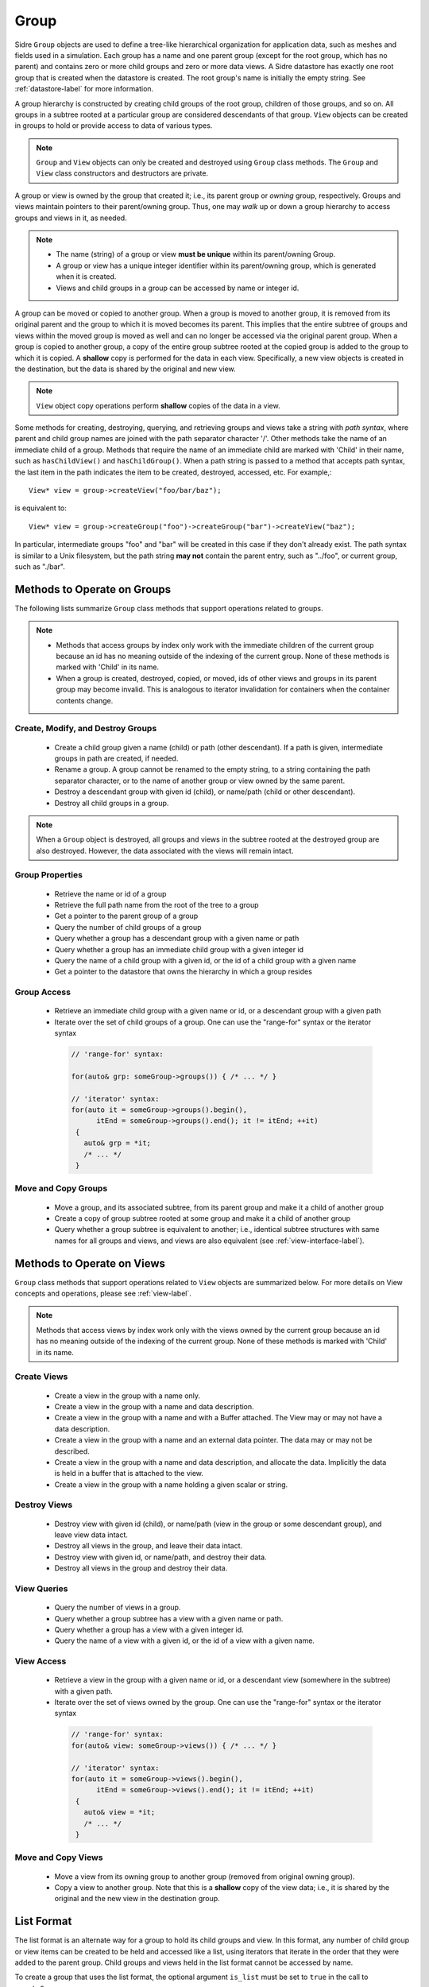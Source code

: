 .. ## Copyright (c) 2017-2022, Lawrence Livermore National Security, LLC and
.. ## other Axom Project Developers. See the top-level LICENSE file for details.
.. ##
.. ## SPDX-License-Identifier: (BSD-3-Clause)

.. _group-label:

==========
Group
==========

Sidre ``Group`` objects are used to define a tree-like hierarchical organization
for application data, such as meshes and fields used in a simulation. Each
group has a name and one parent group (except for the root group, which has no
parent) and contains zero or more child groups and zero or more data views.
A Sidre datastore has exactly one root group that is created when the
datastore is created. The root group's name is initially the empty string.
See :ref:`datastore-label` for more information.

A group hierarchy is constructed by creating child groups of the root group,
children of those groups, and so on. All groups in a subtree rooted at a
particular group are considered descendants of that group. ``View`` objects
can be created in groups to hold or provide access to data of various types.

.. note:: ``Group`` and ``View`` objects can only be created and destroyed using
          ``Group`` class methods. The ``Group`` and ``View`` class
          constructors and destructors are private.

A group or view is owned by the group that created it; i.e., its parent group
or *owning* group, respectively. Groups and views maintain pointers to
their parent/owning group. Thus, one may *walk* up or down a group hierarchy
to access groups and views in it, as needed.

.. note:: * The name (string) of a group or view **must be unique** within its
            parent/owning Group.
          * A group or view has a unique integer identifier within its
            parent/owning group, which is generated when it is created.
          * Views and child groups in a group can be accessed by name or
            integer id.

A group can be moved or copied to another group. When a group is moved
to another group, it is removed from its original parent and the group to
which it is moved becomes its parent. This implies that the entire subtree
of groups and views within the moved group is moved as well and can no longer
be accessed via the original parent group. When a group is copied to another
group, a copy of the entire group subtree rooted at the copied group is added
to the group to which it is copied. A **shallow** copy is performed for the
data in each view. Specifically, a new view objects is created in the
destination, but the data is shared by the original and new view.

.. note:: ``View`` object copy operations perform **shallow** copies of the
          data in a view.

Some methods for creating, destroying, querying, and retrieving groups and
views take a string with *path syntax*, where parent and child group names
are joined with the path separator character '/'. Other methods take the name
of an immediate child of a group. Methods that require the name of an immediate
child are marked with 'Child' in their name, such as ``hasChildView()`` and
``hasChildGroup()``. When a path string is passed to a method that accepts
path syntax, the last item in the path indicates the item to be created,
destroyed, accessed, etc.  For example,::

   View* view = group->createView("foo/bar/baz");

is equivalent to::

   View* view = group->createGroup("foo")->createGroup("bar")->createView("baz");

In particular, intermediate groups "foo" and "bar" will be created in this
case if they don't already exist. The path syntax is similar to a Unix
filesystem, but the path string **may not** contain the parent entry,
such as "../foo", or current group, such as "./bar".

----------------------------
Methods to Operate on Groups
----------------------------

The following lists summarize ``Group`` class methods that support operations
related to groups.

.. note:: * Methods that access groups by index only work with the immediate
            children of the current group because an id has no meaning
            outside of the indexing of the current group. None of these methods
            is marked with 'Child' in its name.
          * When a group is created, destroyed, copied, or moved,
            ids of other views and groups in its parent group may
            become invalid. This is analogous to iterator invalidation for
            containers when the container contents change.

Create, Modify, and Destroy Groups
^^^^^^^^^^^^^^^^^^^^^^^^^^^^^^^^^^

 * Create a child group given a name (child) or path (other descendant).
   If a path is given, intermediate groups in path are created, if needed.
 * Rename a group.  A group cannot be renamed to the empty string, to
   a string containing the path separator character, or to the name of
   another group or view owned by the same parent.
 * Destroy a descendant group with given id (child), or name/path (child or
   other descendant).
 * Destroy all child groups in a group.

.. note:: When a ``Group`` object is destroyed, all groups and views in the
          subtree rooted at the destroyed group are also destroyed. However,
          the data associated with the views will remain intact.

Group Properties
^^^^^^^^^^^^^^^^^^^^^^^

 * Retrieve the name or id of a group
 * Retrieve the full path name from the root of the tree to a group
 * Get a pointer to the parent group of a group
 * Query the number of child groups of a group
 * Query whether a group has a descendant group with a given name or path
 * Query whether a group has an immediate child group with a given integer id
 * Query the name of a child group with a given id, or the id of a child group
   with a given name
 * Get a pointer to the datastore that owns the hierarchy in which a group
   resides

Group Access
^^^^^^^^^^^^

 * Retrieve an immediate child group with a given name or id, or a descendant
   group with a given path
 * Iterate over the set of child groups of a group.
   One can use the "range-for" syntax or the iterator syntax

  .. code-block:: C++

     // 'range-for' syntax:

     for(auto& grp: someGroup->groups()) { /* ... */ }

     // 'iterator' syntax:
     for(auto it = someGroup->groups().begin(),
           itEnd = someGroup->groups().end(); it != itEnd; ++it)
      {
        auto& grp = *it;
        /* ... */
      }

Move and Copy Groups
^^^^^^^^^^^^^^^^^^^^^^

 * Move a group, and its associated subtree, from its parent group and make it
   a child of another group
 * Create a copy of group subtree rooted at some group and make it a child of
   another group
 * Query whether a group subtree is equivalent to another; i.e., identical
   subtree structures with same names for all groups and views, and views are
   also equivalent (see :ref:`view-interface-label`).

----------------------------
Methods to Operate on Views
----------------------------

``Group`` class methods that support operations related to ``View`` objects are
summarized below. For more details on View concepts and operations, please
see :ref:`view-label`.

.. note:: Methods that access views by index work only with the
          views owned by the current group because an id has no meaning
          outside of the indexing of the current group. None of these methods
          is marked with 'Child' in its name.

Create Views
^^^^^^^^^^^^^

 * Create a view in the group with a name only.
 * Create a view in the group with a name and data description.
 * Create a view in the group with a name and with a Buffer attached. The
   View may or may not have a data description.
 * Create a view in the group with a name and an external data pointer. The
   data may or may not be described.
 * Create a view in the group with a name and data description, and allocate
   the data. Implicitly the data is held in a buffer that is attached to the
   view.
 * Create a view in the group with a name holding a given scalar or string.

Destroy Views
^^^^^^^^^^^^^^

 * Destroy view with given id (child), or name/path (view in the group or some
   descendant group), and leave view data intact.
 * Destroy all views in the group, and leave their data intact.
 * Destroy view with given id, or name/path, and destroy their data.
 * Destroy all views in the group and destroy their data.

View Queries
^^^^^^^^^^^^^^^^

 * Query the number of views in a group.
 * Query whether a group subtree has a view with a given name or path.
 * Query whether a group has a view with a given integer id.
 * Query the name of a view with a given id, or the id of a view with a given
   name.

View Access
^^^^^^^^^^^^^

 * Retrieve a view in the group with a given name or id, or a descendant view
   (somewhere in the subtree) with a given path.
 * Iterate over the set of views owned by the group.
   One can use the "range-for" syntax or the iterator syntax

  .. code-block:: C++

     // 'range-for' syntax:
     for(auto& view: someGroup->views()) { /* ... */ }

     // 'iterator' syntax:
     for(auto it = someGroup->views().begin(),
           itEnd = someGroup->views().end(); it != itEnd; ++it)
      {
        auto& view = *it;
        /* ... */
      }


Move and Copy Views
^^^^^^^^^^^^^^^^^^^^

 * Move a view from its owning group to another group (removed from original
   owning group).
 * Copy a view to another group. Note that this is a **shallow** copy of the
   view data; i.e., it is shared by the original and the new view in the
   destination group.

----------------------------
List Format
----------------------------

The list format is an alternate way for a group to hold its child groups and
view. In this format, any number of child group or view items can be created to
be held and accessed like a list, using iterators that iterate in the order
that they were added to the parent group. Child groups and views held in the
list format cannot be accessed by name.

To create a group that uses the list format, the optional argument ``is_list``
must be set to ``true`` in the call to ``createGroup``.

  .. code-block:: C++

     // list_group will hold its child items in the list format.
     Group* list_group = group->createGroup("my_list", true);

It is recommended but not required that the items held in the list format
be created without names. String names may be assigned to these items,
but the names will not be useful for accessing them from their parent
group, and none of the methods that access child items by name or path will
return a valid pointer. The method ``createUnnamedGroup`` is available to
create an unnamed child group, while unnammed views can be created by passing
an empty string to any of the several ``createView`` methods in the ``Group``
class.

  .. code-block:: C++
          
     Group* g0 = list_group->createUnnamedGroup();
     Group* g1 = list_group->createUnnamedGroup();
     Group* g2 = list_group->createUnnamedGroup();
     View* v0 = list_group->createView("");
     View* v1 = list_group->createViewScalar("", 1.0);
     View* v2 = list_group->createViewString("", "foo");
     View* v3 = list_group->createViewg("", type, num_elems, buffer);

While it is allowed to pass a non-empty string to be the name of a child
item held in the list format, a string with path syntax, (such as
``"foo/bar/baz"``) will be considered invalid, and the object creation methods
will return a null pointer if such a string is provided.

  .. code-block:: C++

     // This is valid, but the string name will not be useful for future access.
     View* foo = list_group->createView("foo");
     // This is invalid due to the path syntax, a nullptr will be returned.
     View* baz = list_group->createView("bar/baz");

----------------------------
Group I/O Operations
----------------------------

The group interface provides methods to perform data I/O operations on views
in the group subtree rooted at any group.

 * Copy a description of a group subtree to a ``conduit::Node``.
 * Create native and external data layouts in ``conduit::Node`` hierarchies
   (used mainly for I/O operations)
 * Save and load group subtrees, including data in associated views, to and
   from files. A variety of methods are provided to support different I/O
   operations, different I/O protocols, etc.

I/O methods on the group class use `Conduit <https://github.com/LLNL/conduit>`_
to :ref:`write the data (sub)tree <sidre-serial-io>` rooted in a group to a
file, `HDF5 <https://www.hdfgroup.org/HDF5/>`_ handle, or other
Conduit protocol, or to an in-memory Conduit data structure. Please see
:ref:`sidre-conduit` for more information. An application may
provide an attribute to the method call, so only views with that attribute
explicitly set will be written. See :ref:`spio-core-concepts` for more
information.

